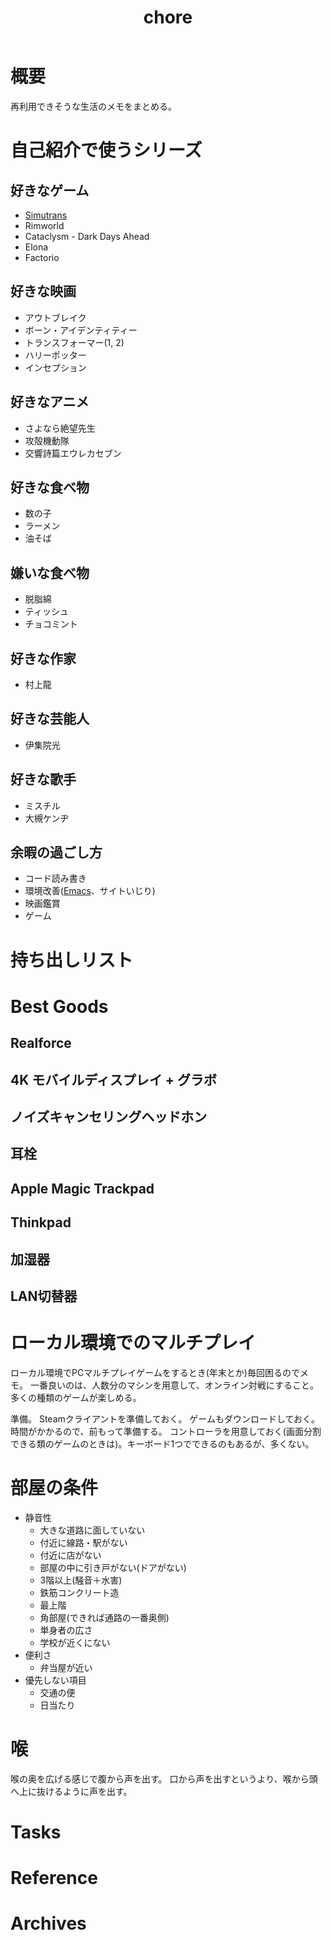 :PROPERTIES:
:ID:       a04ab4c3-a7de-4c73-8570-865b3db61ebb
:END:
#+title: chore
* 概要
再利用できそうな生活のメモをまとめる。
* 自己紹介で使うシリーズ
** 好きなゲーム
- [[id:7c01d791-1479-4727-b076-280034ab6a40][Simutrans]]
- Rimworld
- Cataclysm - Dark Days Ahead
- Elona
- Factorio
** 好きな映画
- アウトブレイク
- ボーン・アイデンティティー
- トランスフォーマー(1, 2)
- ハリーポッター
- インセプション
** 好きなアニメ
- さよなら絶望先生
- 攻殻機動隊
- 交響詩篇エウレカセブン
** 好きな食べ物
- 数の子
- ラーメン
- 油そば
** 嫌いな食べ物
- 脱脂綿
- ティッシュ
- チョコミント
** 好きな作家
- 村上龍
** 好きな芸能人
- 伊集院光
** 好きな歌手
- ミスチル
- 大槻ケンヂ
** 余暇の過ごし方
- コード読み書き
- 環境改善([[id:1ad8c3d5-97ba-4905-be11-e6f2626127ad][Emacs]]、サイトいじり)
- 映画鑑賞
- ゲーム
* 持ち出しリスト
* Best Goods
** Realforce
** 4K モバイルディスプレイ + グラボ
** ノイズキャンセリングヘッドホン
** 耳栓
** Apple Magic Trackpad
** Thinkpad
** 加湿器
** LAN切替器
* ローカル環境でのマルチプレイ
ローカル環境でPCマルチプレイゲームをするとき(年末とか)毎回困るのでメモ。
一番良いのは、人数分のマシンを用意して、オンライン対戦にすること。多くの種類のゲームが楽しめる。

準備。
Steamクライアントを準備しておく。
ゲームもダウンロードしておく。
時間がかかるので、前もって準備する。
コントローラを用意しておく(画面分割できる類のゲームのときは)。キーボード1つでできるのもあるが、多くない。
* 部屋の条件
+ 静音性
  - 大きな道路に面していない
  - 付近に線路・駅がない
  - 付近に店がない
  - 部屋の中に引き戸がない(ドアがない)
  - 3階以上(騒音＋水害)
  - 鉄筋コンクリート造
  - 最上階
  - 角部屋(できれば通路の一番奥側)
  - 単身者の広さ
  - 学校が近くにない
+ 便利さ
  - 弁当屋が近い
+ 優先しない項目
  - 交通の便
  - 日当たり
* 喉
喉の奥を広げる感じで腹から声を出す。
口から声を出すというより、喉から頭へ上に抜けるように声を出す。
* Tasks
* Reference
* Archives
